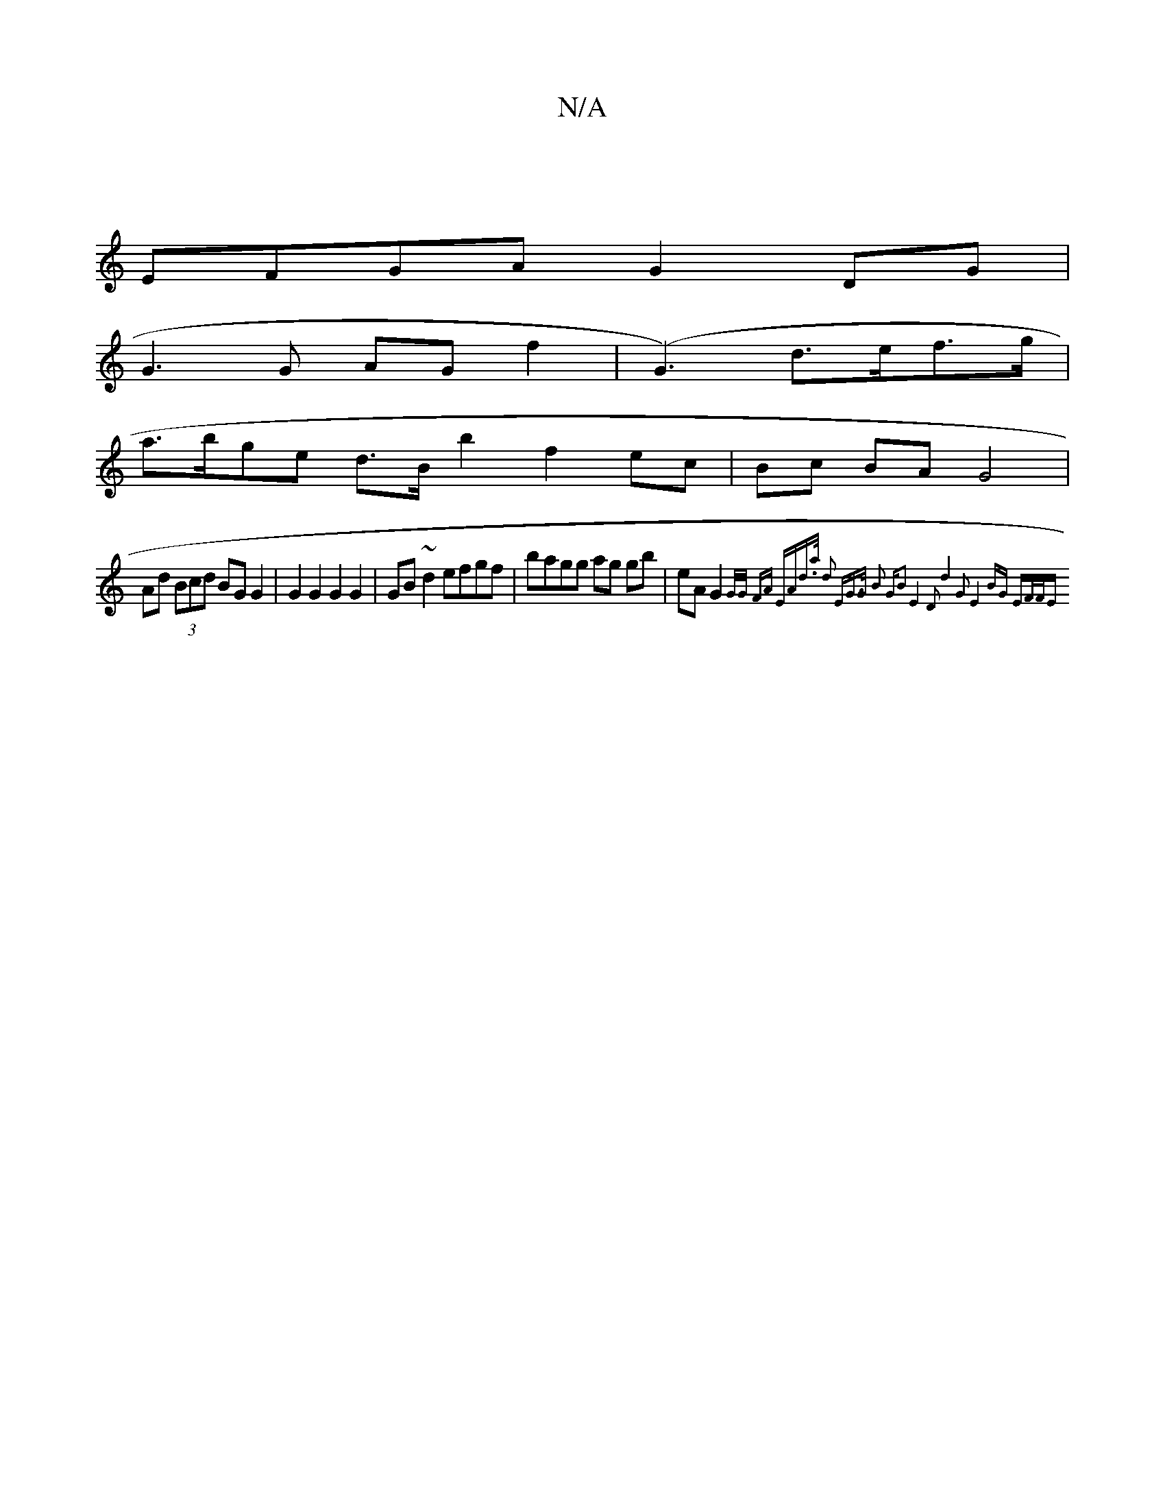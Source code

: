 X:1
T:N/A
M:4/4
R:N/A
K:Cmajor
|
EFGA G2 DG|
G3 G AG f2|(G3) d>ef>g|
a>bge d>B b2 f2 ec|Bc BA G4 |
Ad (3Bcd BG G2|G2 G2 G2 G2|GB ~d2 efgf|bagg ag gb|eA G2 {G/G/ | FA EA|d>a d2 :|2 "Em"G>G B2 "G"B2|E4 D2:|2 d4 G2 | E4 BG | (3EF/F/E 